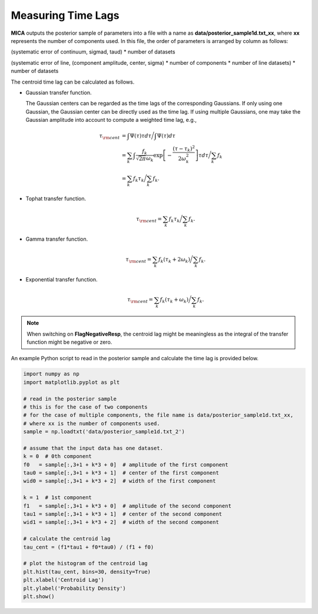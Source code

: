 ********************
Measuring Time Lags
********************
**MICA** outputs the posterior sample of parameters into a file with a name as 
**data/posterior_sample1d.txt_xx**, where **xx** represents the number of components used.
In this file, the order of parameters  is arranged by column as follows: 

(systematic error of continuum, sigmad, taud) * number of datasets

(systematic error of line, (component amplitude, center, sigma) * number of components * number of line datasets) * number of datasets


The centroid time lag can be calculated as follows.

- Gaussian transfer function.
  
  The Gaussian centers can be regarded as the time lags of the corresponding Gaussians. 
  If only using one Gaussian, the Gaussian center can be directly used as the time lag. 
  If using multiple Gaussians, one may take the Gaussian amplitude into account to 
  compute a weighted time lag, e.g., 

  .. math::
    
    \tau_{\rm cent} &= \int \Psi(\tau) \tau d\tau \bigg/ \int \Psi(\tau) d\tau \\
         &= \sum_k \int \frac{f_k }{\sqrt{2\pi}\omega_k} \exp\left[-\frac{(\tau-\tau_k)^2}{2\omega_k^2}\right] \tau d\tau \bigg/\sum_k f_k\\
         &= \sum_k f_k \tau_k \bigg/ \sum_k f_k.

- Tophat transfer function.
  
  .. math::
    
    \tau_{\rm cent} = \sum_k f_k \tau_k \bigg/ \sum_k f_k.
  
- Gamma transfer function.
  
  .. math::
    
    \tau_{\rm cent} = \sum_k f_k (\tau_k+2\omega_k) \bigg/ \sum_k f_k.

- Exponential transfer function.
  
  .. math::
    
    \tau_{\rm cent} = \sum_k f_k (\tau_k+\omega_k) \bigg/ \sum_k f_k.


.. note:: 
  When switching on **FlagNegativeResp**, the centroid lag might be meaningless as the
  integral of the transfer function might be negative or zero.

An example Python script to read in the posterior sample and calculate the time lag 
is provided below.

.. code-block:: python

    import numpy as np
    import matplotlib.pyplot as plt

    # read in the posterior sample
    # this is for the case of two components
    # for the case of multiple components, the file name is data/posterior_sample1d.txt_xx,
    # where xx is the number of components used.
    sample = np.loadtxt('data/posterior_sample1d.txt_2')

    # assume that the input data has one dataset.
    k = 0  # 0th component
    f0   = sample[:,3+1 + k*3 + 0]  # amplitude of the first component
    tau0 = sample[:,3+1 + k*3 + 1]  # center of the first component
    wid0 = sample[:,3+1 + k*3 + 2]  # width of the first component

    k = 1  # 1st component
    f1   = sample[:,3+1 + k*3 + 0]  # amplitude of the second component
    tau1 = sample[:,3+1 + k*3 + 1]  # center of the second component
    wid1 = sample[:,3+1 + k*3 + 2]  # width of the second component

    # calculate the centroid lag
    tau_cent = (f1*tau1 + f0*tau0) / (f1 + f0)

    # plot the histogram of the centroid lag
    plt.hist(tau_cent, bins=30, density=True)
    plt.xlabel('Centroid Lag')
    plt.ylabel('Probability Density')
    plt.show()